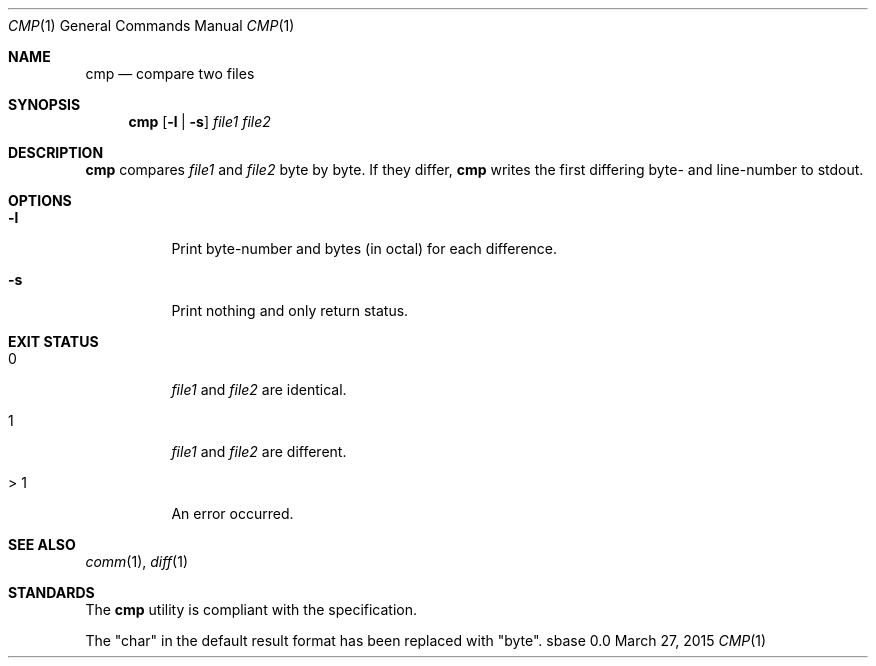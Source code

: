 .Dd March 27, 2015
.Dt CMP 1
.Os sbase 0.0
.Sh NAME
.Nm cmp
.Nd compare two files
.Sh SYNOPSIS
.Nm
.Op Fl l | Fl s
.Ar file1 file2
.Sh DESCRIPTION
.Nm
compares
.Ar file1
and
.Ar file2
byte by byte. If they differ,
.Nm
writes the first differing byte- and line-number to stdout.
.Sh OPTIONS
.Bl -tag -width Ds
.It Fl l
Print byte-number and bytes (in octal) for each difference.
.It Fl s
Print nothing and only return status.
.El
.Sh EXIT STATUS
.Bl -tag -width Ds
.It 0
.Ar file1
and
.Ar file2
are identical.
.It 1
.Ar file1
and
.Ar file2
are different.
.It > 1
An error occurred.
.El
.Sh SEE ALSO
.Xr comm 1 ,
.Xr diff 1
.Sh STANDARDS
The
.Nm
utility is compliant with the
.St -p1003.1-2013
specification.
.Pp
The "char" in the default result format has been replaced with "byte".
